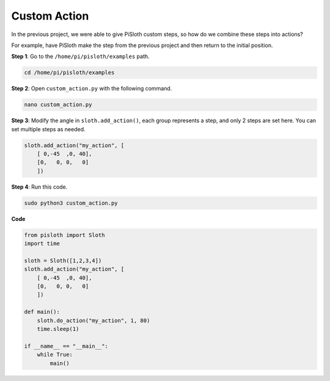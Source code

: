 Custom Action
===============

In the previous project, we were able to give PiSloth custom steps, so how do we combine these steps into actions?

For example, have PiSloth make the step from the previous project and then return to the initial position.

.. image:: ezblock/img/diy_pic.jpg
  :width: 400
  :align: center


**Step 1**: Go to the ``/home/pi/pisloth/examples`` path.

.. code-block::

    cd /home/pi/pisloth/examples

**Step 2**: Open ``custom_action.py`` with the following command.

.. code-block::

    nano custom_action.py

**Step 3**: Modify the angle in ``sloth.add_action()``, each group represents a step, and only 2 steps are set here. You can set multiple steps as needed.

.. code-block:: python

    sloth.add_action("my_action", [
        [ 0,-45  ,0, 40],
        [0,   0, 0,   0]
        ])

**Step 4**: Run this code.

.. code-block::

    sudo python3 custom_action.py



**Code**

.. code-block:: python

    from pisloth import Sloth
    import time

    sloth = Sloth([1,2,3,4])
    sloth.add_action("my_action", [
        [ 0,-45  ,0, 40],
        [0,   0, 0,   0]
        ])

    def main():
        sloth.do_action("my_action", 1, 80)
        time.sleep(1)
        
    if __name__ == "__main__":
        while True:
            main()  






